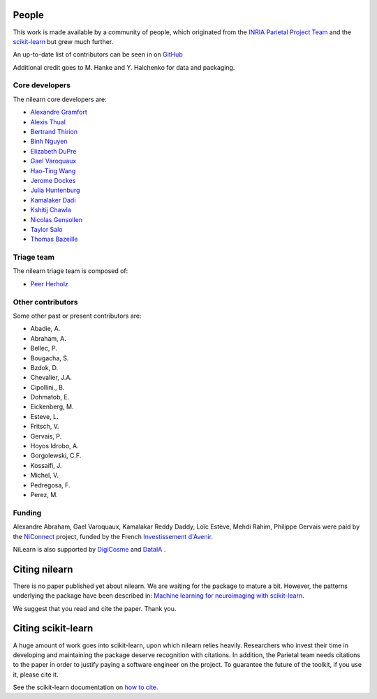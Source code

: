 .. -*- mode: rst -*-

People
------

This work is made available by a community of people, which
originated from
the `INRIA Parietal Project Team <https://team.inria.fr/parietal/>`_
and the `scikit-learn <http://scikit-learn.org/>`_ but grew much further.

An up-to-date list of contributors can be seen in on `GitHub
<https://github.com/nilearn/nilearn/graphs/contributors>`_

Additional credit goes to M. Hanke and Y. Halchenko for data and packaging.

.. _core_devs:

Core developers
...............

The nilearn core developers are:

* `Alexandre Gramfort <http://alexandre.gramfort.net/>`_
* `Alexis Thual <https://github.com/alexisthual>`_
* `Bertrand Thirion <https://pages.saclay.inria.fr/bertrand.thirion/>`_
* `Binh Nguyen <https://www.imo.universite-paris-saclay.fr/~tbnguyen/>`_
* `Elizabeth DuPre <https://elizabeth-dupre.com/#/>`_
* `Gael Varoquaux <http://gael-varoquaux.info/>`_
* `Hao-Ting Wang <https://wanghaoting.com/>`_
* `Jerome Dockes <https://jeromedockes.github.io/>`_
* `Julia Huntenburg <https://github.com/juhuntenburg>`_
* `Kamalaker Dadi <https://github.com/KamalakerDadi>`_
* `Kshitij Chawla <https://github.com/kchawla-pi>`_
* `Nicolas Gensollen <https://nicolasgensollen.github.io/>`_
* `Taylor Salo <https://tsalo.github.io/>`_
* `Thomas Bazeille <https://github.com/thomasbazeille>`_

.. _triage:

Triage team
...........

The nilearn triage team is composed of:

* `Peer Herholz <https://peerherholz.github.io/>`_

Other contributors
..................

Some other past or present contributors are:

* Abadie, A.
* Abraham, A.
* Bellec, P.
* Bougacha, S.
* Bzdok, D.
* Chevalier, J.A.
* Cipollini., B.
* Dohmatob, E.
* Eickenberg, M.
* Esteve, L.
* Fritsch, V.
* Gervais, P.
* Hoyos Idrobo, A.
* Gorgolewski, C.F.
* Kossaifi, J.
* Michel, V.
* Pedregosa, F.
* Perez, M.

Funding
.......

Alexandre Abraham, Gael Varoquaux, Kamalakar Reddy Daddy, Loïc Estève,
Mehdi Rahim, Philippe Gervais were paid by the `NiConnect
<https://team.inria.fr/parietal/18-2/spatial_patterns/niconnect>`_
project, funded by the French `Investissement d'Avenir
<http://www.gouvernement.fr/investissements-d-avenir-cgi>`_.

NiLearn is also supported by `DigiCosme <https://digicosme.lri.fr>`_
|digicosme logo| and `DataIA <https://dataia.eu/en>`_ |dataia_logo|.

.. _citing:

Citing nilearn
--------------

There is no paper published yet about nilearn. We are waiting for the
package to mature a bit. However, the patterns underlying the package
have been described in: `Machine learning for neuroimaging with
scikit-learn
<http://journal.frontiersin.org/article/10.3389/fninf.2014.00014/abstract>`_.

We suggest that you read and cite the paper. Thank you.


Citing scikit-learn
-------------------

A huge amount of work goes into scikit-learn, upon which nilearn relies heavily.
Researchers who invest their time in developing and maintaining the package
deserve recognition with citations.
In addition, the Parietal team needs citations to the paper in order to
justify paying a software engineer on the project.
To guarantee the future of the toolkit, if you use it, please cite it.

See the scikit-learn documentation on `how to cite
<http://scikit-learn.org/stable/about.html#citing-scikit-learn>`_.


.. |digicosme logo| image:: logos/digi-saclay-logo-small.png
    :height: 25
    :alt: DigiComse Logo

.. |dataia_logo| image:: logos/dataia.png
    :height: 25
    :alt: DataIA Logo
